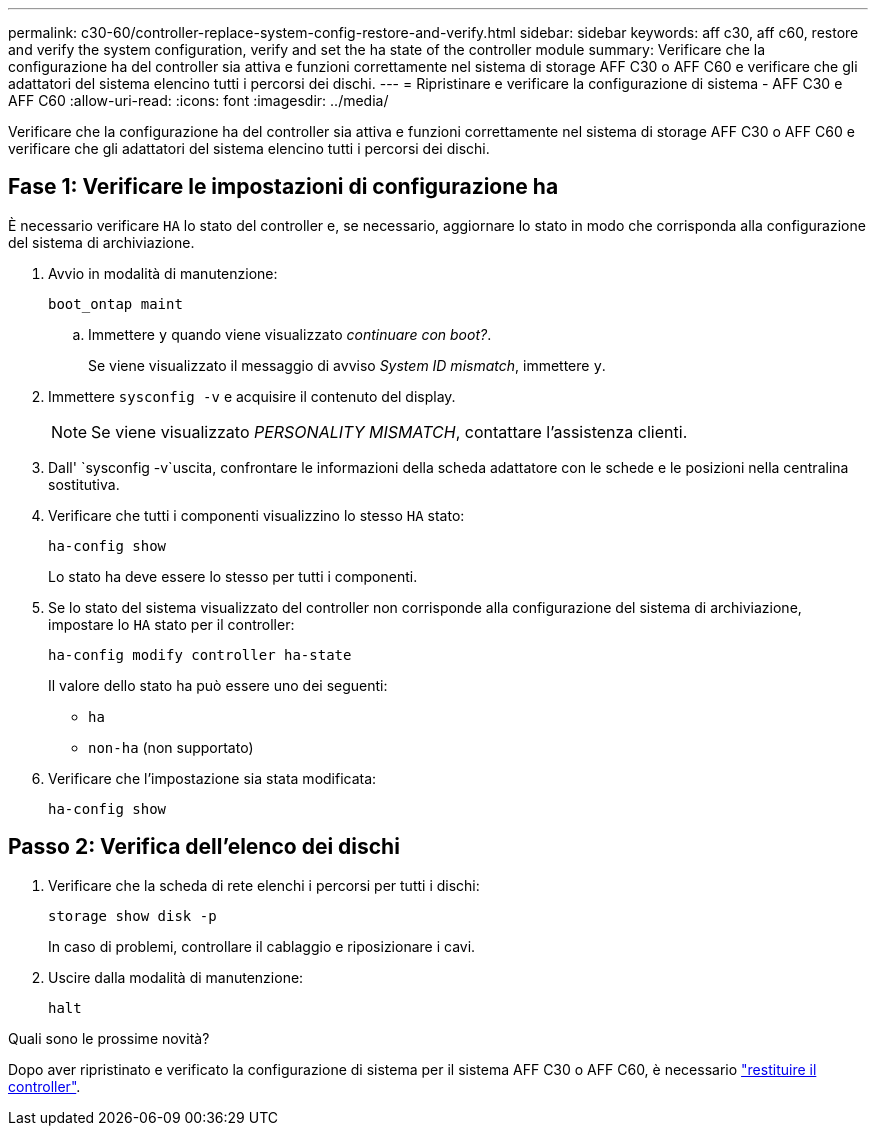 ---
permalink: c30-60/controller-replace-system-config-restore-and-verify.html 
sidebar: sidebar 
keywords: aff c30, aff c60, restore and verify the system configuration, verify and set the ha state of the controller module 
summary: Verificare che la configurazione ha del controller sia attiva e funzioni correttamente nel sistema di storage AFF C30 o AFF C60 e verificare che gli adattatori del sistema elencino tutti i percorsi dei dischi. 
---
= Ripristinare e verificare la configurazione di sistema - AFF C30 e AFF C60
:allow-uri-read: 
:icons: font
:imagesdir: ../media/


[role="lead"]
Verificare che la configurazione ha del controller sia attiva e funzioni correttamente nel sistema di storage AFF C30 o AFF C60 e verificare che gli adattatori del sistema elencino tutti i percorsi dei dischi.



== Fase 1: Verificare le impostazioni di configurazione ha

È necessario verificare `HA` lo stato del controller e, se necessario, aggiornare lo stato in modo che corrisponda alla configurazione del sistema di archiviazione.

. Avvio in modalità di manutenzione:
+
`boot_ontap maint`

+
.. Immettere `y` quando viene visualizzato _continuare con boot?_.
+
Se viene visualizzato il messaggio di avviso _System ID mismatch_, immettere `y`.



. Immettere `sysconfig -v` e acquisire il contenuto del display.
+

NOTE: Se viene visualizzato _PERSONALITY MISMATCH_, contattare l'assistenza clienti.

. Dall' `sysconfig -v`uscita, confrontare le informazioni della scheda adattatore con le schede e le posizioni nella centralina sostitutiva.
. Verificare che tutti i componenti visualizzino lo stesso `HA` stato:
+
`ha-config show`

+
Lo stato ha deve essere lo stesso per tutti i componenti.

. Se lo stato del sistema visualizzato del controller non corrisponde alla configurazione del sistema di archiviazione, impostare lo `HA` stato per il controller:
+
`ha-config modify controller ha-state`

+
Il valore dello stato ha può essere uno dei seguenti:

+
** `ha`
** `non-ha` (non supportato)


. Verificare che l'impostazione sia stata modificata:
+
`ha-config show`





== Passo 2: Verifica dell'elenco dei dischi

. Verificare che la scheda di rete elenchi i percorsi per tutti i dischi:
+
`storage show disk -p`

+
In caso di problemi, controllare il cablaggio e riposizionare i cavi.

. Uscire dalla modalità di manutenzione:
+
`halt`



.Quali sono le prossime novità?
Dopo aver ripristinato e verificato la configurazione di sistema per il sistema AFF C30 o AFF C60, è necessario link:controller-replace-recable-reassign-disks.html["restituire il controller"].
